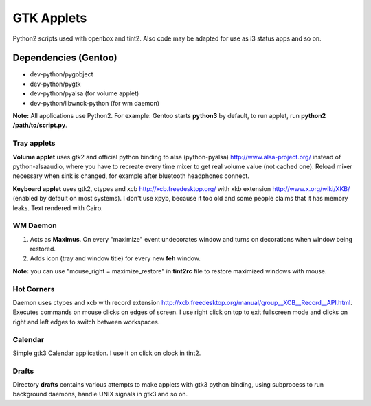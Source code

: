 ===========
GTK Applets
===========

Python2 scripts used with openbox and tint2. Also code may be adapted for use as i3 status apps and so on.

Dependencies (Gentoo)
---------------------

* dev-python/pygobject
* dev-python/pygtk
* dev-python/pyalsa (for volume applet)
* dev-python/libwnck-python (for wm daemon)

**Note:** All applications use Python2. For example: Gentoo starts **python3** by default, to run applet, run **python2 /path/to/script.py**.

Tray applets
============

.. image:: https://dl.dropboxusercontent.com/u/20988720/github/applets/tray.png
    :alt: tray applets screenshot
    :align: center

**Volume applet** uses gtk2 and official python binding to alsa (python-pyalsa) http://www.alsa-project.org/ instead of python-alsaaudio, where you have to recreate every time mixer to get real volume value (not cached one). Reload mixer necessary when sink is changed, for example after bluetooth headphones connect.

**Keyboard applet** uses gtk2, ctypes and xcb http://xcb.freedesktop.org/ with xkb extension http://www.x.org/wiki/XKB/ (enabled by default on most systems). I don't use xpyb, because it too old and some people claims that it has memory leaks. Text rendered with Cairo.

WM Daemon
=========

.. image:: https://dl.dropboxusercontent.com/u/20988720/github/applets/maximus.png
    :alt: feh screenshot
    :align: center

1. Acts as **Maximus**. On every "maximize" event undecorates window and turns on decorations when window being restored.
2. Adds icon (tray and window title) for every new **feh** window.

**Note:** you can use "mouse_right = maximize_restore" in **tint2rc** file to restore maximized windows with mouse.

Hot Corners
===========
Daemon uses ctypes and xcb with record extension http://xcb.freedesktop.org/manual/group__XCB__Record__API.html. Executes commands on mouse clicks on edges of screen. I use right click on top to exit fullscreen mode and clicks on right and left edges to switch between workspaces.

Calendar
========

.. image:: https://dl.dropboxusercontent.com/u/20988720/github/applets/calendar.png
    :alt: calendar screenshot
    :align: center

Simple gtk3 Calendar application. I use it on click on clock in tint2.


Drafts
======
Directory **drafts** contains various attempts to make applets with gtk3 python binding, using subprocess to run background daemons, handle UNIX signals in gtk3 and so on.
